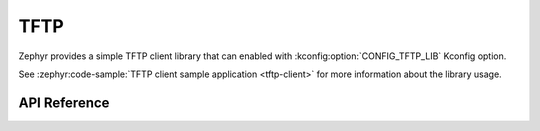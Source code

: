 .. _tftp_interface:

TFTP
####

Zephyr provides a simple TFTP client library that can enabled with
:kconfig:option:`CONFIG_TFTP_LIB` Kconfig option.

See :zephyr:code-sample:`TFTP client sample application <tftp-client>` for
more information about the library usage.

API Reference
*************

.. doxygengroup:: tftp_client
